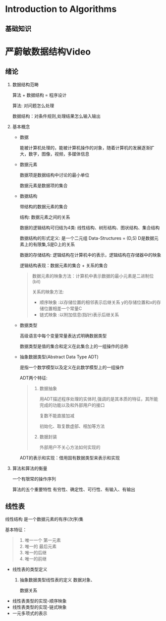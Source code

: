 * Introduction to Algorithms
** 基础知识
* 严蔚敏数据结构Video
** 绪论
  1. 数据结构范畴 

     算法 + 数据结构 = 程序设计

     算法: 对问题怎么处理

     数据结构：对条件规则,处理结果怎么输入输出

  2. 基本概念
     
     - 数据
       
       能被计算机处理的，能被计算机操作的对象，随着计算机的发展逐渐扩大，数字，图像，视频，多媒体信息

     - 数据元素

       数据项是数据结构中讨论的最小单位

       数据元素是数据项的集合

     - 数据结构

       带结构的数据元素的集合

       结构: 数据元素之间的关系
       
       数据的逻辑结构可归结为4类: 线性结构、树形结构、图状结构、集合结构

       数据结构的形式定义: 是一个二元组 Data-Structures = (D,S) D是数据元素上的有限集,S是D上的关系

       数据的存储结构: 逻辑结构在计算机中的表示，逻辑结构在存储器中的映象
       
       逻辑结构表现：数据元素的集合 + 关系的集合

       #+BEGIN_QUOTE
       数据元素的映象方法：计算机中表示数据的最小元素是二进制位(bit) 

       关系的映象方法: 
        - 顺序映象 :以存储位置的相邻表示后继关系 y的存储位置和x的存储位置相差一个常量C
        - 链式映象 :以附加信息(指针)表示后继关系
       #+END_QUOTE

     - 数据类型
       
       高级语言中每个变量常量表达式明确数据类型

       数据类型是值的集合和定义在此集合上的一组操作的总称
     - 抽象数据类型(Abstract Data Type ADT) 

       是指一个数学模型以及定义在此数学模型上的一组操作

       ADT两个特征:

       #+BEGIN_QUOTE
       1. 数据抽象

          用ADT描述程序处理的实体时,强调的是其本质的特征，其所能完成的功能以及和外部用户的接口

          复数不能直接加减

          初始化、取复数虚部、相加等方法
       2. 数据封装

          外部用户不关心方法如何实现的
       #+END_QUOTE

       ADT的表示和实现：借用固有数据类型来表示和实现


  3. 算法和算法的衡量
     
     一个有限常的操作序列

     算法的五个重要特性
     有穷性、确定性、可行性、有输入、有输出

** 线性表
   线性结构 是一个数据元素的有序(次序)集

   基本特征：
   #+BEGIN_QUOTE
   1. 唯一一个 第一元素
   2. 唯一的 最后元素
   3. 唯一的后继
   4. 唯一的前继
  #+END_QUOTE

   - 线性表的类型定义
     1. 抽象数据类型线性表的定义
        数据对象、

        数据关系
   - 线性表类型的实现-顺序映象
   - 线性表类型的实现-链式映象
   - 一元多项式的表示
